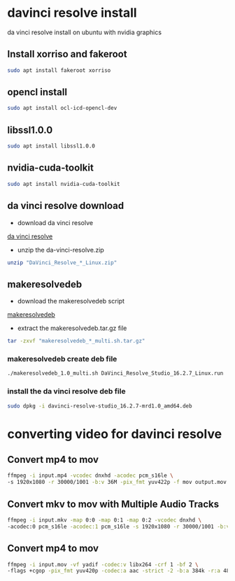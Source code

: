 #+STARTUP: content
* davinci resolve install

da vinci resolve install on ubuntu with nvidia graphics

** Install xorriso and fakeroot

#+begin_src sh
sudo apt install fakeroot xorriso
#+end_src

** opencl install

#+begin_src sh
sudo apt install ocl-icd-opencl-dev 
#+end_src

** libssl1.0.0

#+begin_src sh
sudo apt install libssl1.0.0
#+end_src

** nvidia-cuda-toolkit

#+begin_src sh
sudo apt install nvidia-cuda-toolkit
#+end_src

** da vinci resolve download

+ download da vinci resolve

[[https://www.blackmagicdesign.com/products/davinciresolve/][da vinci resolve]]

+ unzip the da-vinci-resolve.zip

#+begin_src sh
unzip "DaVinci_Resolve_*_Linux.zip"
#+end_src

** makeresolvedeb

+ download the makeresolvedeb script

[[https://www.danieltufvesson.com/makeresolvedeb][makeresolvedeb]]

+ extract the makeresolvedeb.tar.gz file

#+begin_src sh
tar -zxvf "makeresolvedeb_*_multi.sh.tar.gz"
#+end_src  

*** makeresolvedeb create deb file

#+begin_src sh
./makeresolvedeb_1.0_multi.sh DaVinci_Resolve_Studio_16.2.7_Linux.run
#+end_src

*** install the da vinci resolve deb file

#+begin_src sh
sudo dpkg -i davinci-resolve-studio_16.2.7-mrd1.0_amd64.deb
#+end_src

* converting video for davinci resolve

** Convert mp4 to mov

#+begin_src sh
ffmpeg -i input.mp4 -vcodec dnxhd -acodec pcm_s16le \
-s 1920x1080 -r 30000/1001 -b:v 36M -pix_fmt yuv422p -f mov output.mov
#+end_src

** Convert mkv to mov with Multiple Audio Tracks

#+begin_src sh
ffmpeg -i input.mkv -map 0:0 -map 0:1 -map 0:2 -vcodec dnxhd \
-acodec:0 pcm_s16le -acodec:1 pcm_s16le -s 1920x1080 -r 30000/1001 -b:v 36M -pix_fmt yuv422p -f mov output.mov
#+end_src

** Convert mp4 to mov

#+begin_src sh
ffmpeg -i input.mov -vf yadif -codec:v libx264 -crf 1 -bf 2 \
-flags +cgop -pix_fmt yuv420p -codec:a aac -strict -2 -b:a 384k -r:a 48000 -movflags faststart output.mp4
#+end_src
